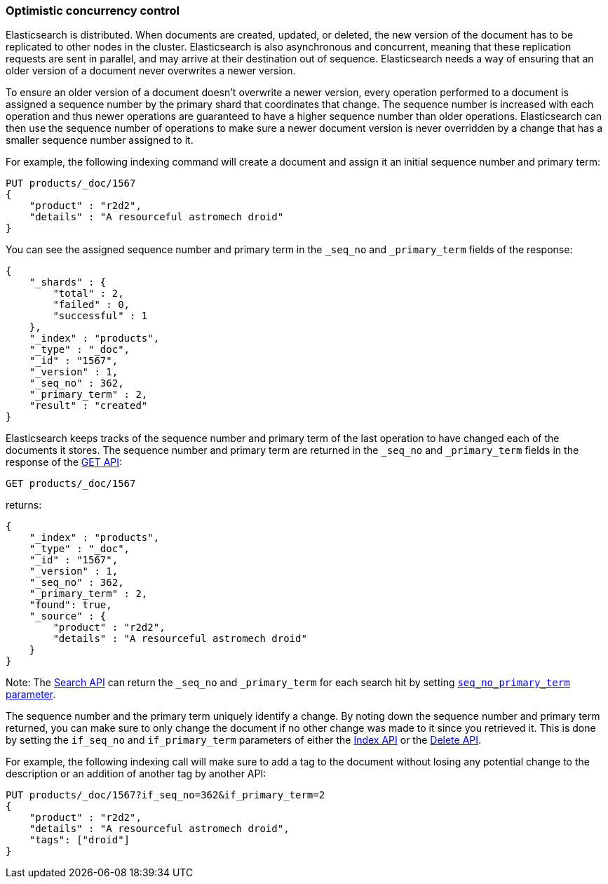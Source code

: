 [[optimistic-concurrency-control]]
=== Optimistic concurrency control

Elasticsearch is distributed. When documents are created, updated, or deleted,
the new version of the document has to be replicated to other nodes in the cluster. 
Elasticsearch is also asynchronous and concurrent, meaning that these replication
requests are sent in parallel, and may arrive at their destination out of sequence. 
Elasticsearch needs a way of ensuring that an older version of a document never 
overwrites a newer version.


To ensure an older version of a document doesn't overwrite a newer version, every
operation performed to a document is assigned a sequence number by the primary
shard that coordinates that change. The sequence number is increased with each
operation and thus newer operations are guaranteed to have a higher sequence
number than older operations. Elasticsearch can then use the sequence number of
operations to make sure a newer document version is never overridden by
a change that has a smaller sequence number assigned to it.

For example, the following indexing command will create a document and assign it
an initial sequence number and primary term:

[source,console]
--------------------------------------------------
PUT products/_doc/1567
{
    "product" : "r2d2",
    "details" : "A resourceful astromech droid"
}
--------------------------------------------------

You can see the assigned sequence number and primary term in the 
`_seq_no` and `_primary_term` fields of the response:

[source,console-result]
--------------------------------------------------
{
    "_shards" : {
        "total" : 2,
        "failed" : 0,
        "successful" : 1
    },
    "_index" : "products",
    "_type" : "_doc",
    "_id" : "1567",
    "_version" : 1,
    "_seq_no" : 362,
    "_primary_term" : 2,
    "result" : "created"
}
--------------------------------------------------
// TESTRESPONSE[s/"_seq_no" : \d+/"_seq_no" : $body._seq_no/ s/"_primary_term" : 2/"_primary_term" : $body._primary_term/]


Elasticsearch keeps tracks of the sequence number and primary term of the last
operation to have changed each of the documents it stores. The sequence number
and primary term are returned in the `_seq_no` and `_primary_term` fields in
the response of the <<docs-get,GET API>>:

[source,console]
--------------------------------------------------
GET products/_doc/1567
--------------------------------------------------
// TEST[continued]

returns:

[source,console-result]
--------------------------------------------------
{
    "_index" : "products",
    "_type" : "_doc",
    "_id" : "1567",
    "_version" : 1,
    "_seq_no" : 362,
    "_primary_term" : 2,
    "found": true,
    "_source" : {
        "product" : "r2d2",
        "details" : "A resourceful astromech droid"
    }
}
--------------------------------------------------
// TESTRESPONSE[s/"_seq_no" : \d+/"_seq_no" : $body._seq_no/ s/"_primary_term" : 2/"_primary_term" : $body._primary_term/]


Note: The <<search-search,Search API>> can return the `_seq_no` and `_primary_term`
for each search hit by setting <<request-body-search-seq-no-primary-term,`seq_no_primary_term` parameter>>.

The sequence number and the primary term uniquely identify a change. By noting down 
the sequence number and primary term returned, you can make sure to only change the
document if no other change was made to it since you retrieved it. This
is done by setting the `if_seq_no` and `if_primary_term` parameters of either the
<<docs-index_,Index API>> or the <<docs-delete,Delete API>>. 

For example, the following indexing call will make sure to add a tag to the
document without losing any potential change to the description or an addition
of another tag by another API:

[source,console]
--------------------------------------------------
PUT products/_doc/1567?if_seq_no=362&if_primary_term=2
{
    "product" : "r2d2",
    "details" : "A resourceful astromech droid",
    "tags": ["droid"]
}
--------------------------------------------------
// TEST[continued]
// TEST[catch: conflict]

